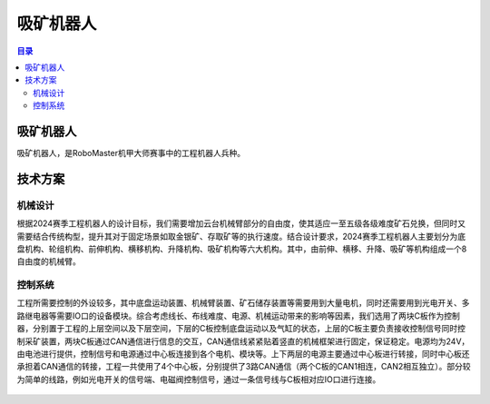 吸矿机器人
===========
.. contents:: 目录

吸矿机器人
------------
吸矿机器人，是RoboMaster机甲大师赛事中的工程机器人兵种。

.. figure:: images/吸矿机器人.png

技术方案
----------
机械设计
~~~~~~~~
根据2024赛季工程机器人的设计目标，我们需要增加云台机械臂部分的自由度，使其适应一至五级各级难度矿石兑换，但同时又需要结合传统构型，提升其对于固定场景如取金银矿、存取矿等的执行速度。结合设计要求，2024赛季工程机器人主要划分为底盘机构、轮组机构、前伸机构、横移机构、升降机构、吸矿机构等六大机构。其中，由前伸、横移、升降、吸矿等机构组成一个8自由度的机械臂。

.. figure:: images/吸矿机器人1.png
    :width: 100%

控制系统
~~~~~~~~~
工程所需要控制的外设较多，其中底盘运动装置、机械臂装置、矿石储存装置等需要用到大量电机，同时还需要用到光电开关、多路继电器等需要IO口的设备模块。综合考虑线长、布线难度、电源、机械运动带来的影响等因素，我们选用了两块C板作为控制器，分别置于工程的上层空间以及下层空间，下层的C板控制底盘运动以及气缸的状态，上层的C板主要负责接收控制信号同时控制采矿装置，两块C板通过CAN通信进行信息的交互，CAN通信线紧紧贴着竖直的机械框架进行固定，保证稳定。电源均为24V，由电池进行提供，控制信号和电源通过中心板连接到各个电机、模块等。上下两层的电源主要通过中心板进行转接，同时中心板还承担着CAN通信的转接，工程一共使用了4个中心板，分别提供了3路CAN通信（两个C板的CAN1相连，CAN2相互独立）。部分较为简单的线路，例如光电开关的信号端、电磁阀控制信号，通过一条信号线与C板相对应IO口进行连接。

.. figure:: images/吸矿机器人2.png
    :width: 100%
